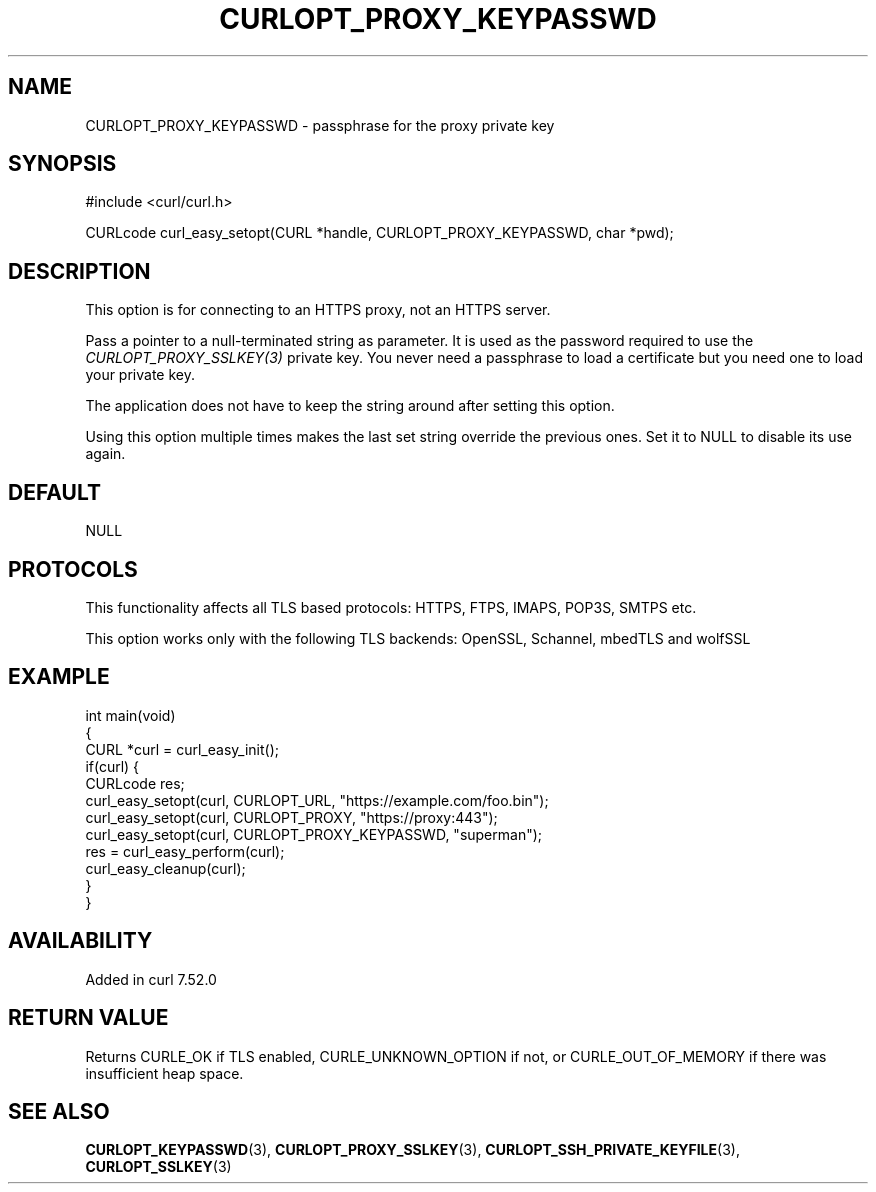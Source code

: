 .\" generated by cd2nroff 0.1 from CURLOPT_PROXY_KEYPASSWD.md
.TH CURLOPT_PROXY_KEYPASSWD 3 "2024-10-22" libcurl
.SH NAME
CURLOPT_PROXY_KEYPASSWD \- passphrase for the proxy private key
.SH SYNOPSIS
.nf
#include <curl/curl.h>

CURLcode curl_easy_setopt(CURL *handle, CURLOPT_PROXY_KEYPASSWD, char *pwd);
.fi
.SH DESCRIPTION
This option is for connecting to an HTTPS proxy, not an HTTPS server.

Pass a pointer to a null\-terminated string as parameter. It is used as the
password required to use the \fICURLOPT_PROXY_SSLKEY(3)\fP private key. You never
need a passphrase to load a certificate but you need one to load your private
key.

The application does not have to keep the string around after setting this
option.

Using this option multiple times makes the last set string override the
previous ones. Set it to NULL to disable its use again.
.SH DEFAULT
NULL
.SH PROTOCOLS
This functionality affects all TLS based protocols: HTTPS, FTPS, IMAPS, POP3S, SMTPS etc.

This option works only with the following TLS backends:
OpenSSL, Schannel, mbedTLS and wolfSSL
.SH EXAMPLE
.nf
int main(void)
{
  CURL *curl = curl_easy_init();
  if(curl) {
    CURLcode res;
    curl_easy_setopt(curl, CURLOPT_URL, "https://example.com/foo.bin");
    curl_easy_setopt(curl, CURLOPT_PROXY, "https://proxy:443");
    curl_easy_setopt(curl, CURLOPT_PROXY_KEYPASSWD, "superman");
    res = curl_easy_perform(curl);
    curl_easy_cleanup(curl);
  }
}
.fi
.SH AVAILABILITY
Added in curl 7.52.0
.SH RETURN VALUE
Returns CURLE_OK if TLS enabled, CURLE_UNKNOWN_OPTION if not, or
CURLE_OUT_OF_MEMORY if there was insufficient heap space.
.SH SEE ALSO
.BR CURLOPT_KEYPASSWD (3),
.BR CURLOPT_PROXY_SSLKEY (3),
.BR CURLOPT_SSH_PRIVATE_KEYFILE (3),
.BR CURLOPT_SSLKEY (3)
